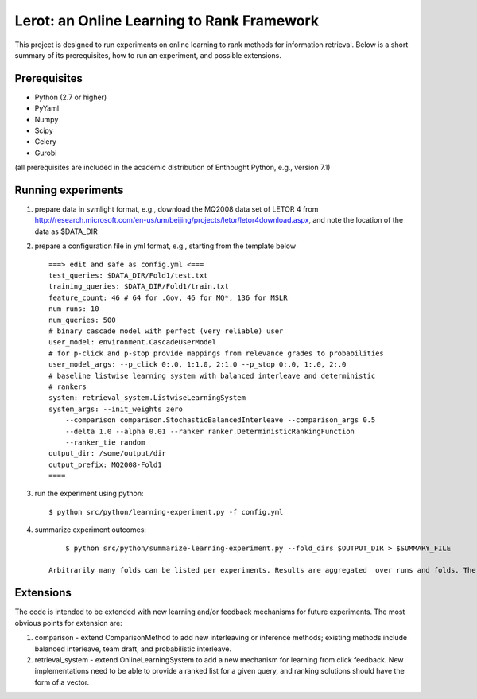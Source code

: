 Lerot: an Online Learning to Rank Framework
===========================================

This project is designed to run experiments on online learning to rank methods 
for information retrieval. Below is a short summary of its prerequisites, how 
to run an experiment, and possible extensions.

Prerequisites
-------------

- Python (2.7 or higher)
- PyYaml
- Numpy
- Scipy
- Celery
- Gurobi

(all prerequisites are included in the academic distribution of Enthought 
Python, e.g., version 7.1)

Running experiments
-------------------
1) prepare data in svmlight format, e.g., download the MQ2008 data set of  LETOR 4 from http://research.microsoft.com/en-us/um/beijing/projects/letor/letor4download.aspx,  and note the location of the data as $DATA_DIR
2) prepare a configuration file in yml format, e.g., starting from the template below ::

        ===> edit and safe as config.yml <===
        test_queries: $DATA_DIR/Fold1/test.txt
        training_queries: $DATA_DIR/Fold1/train.txt
        feature_count: 46 # 64 for .Gov, 46 for MQ*, 136 for MSLR
        num_runs: 10
        num_queries: 500
        # binary cascade model with perfect (very reliable) user
        user_model: environment.CascadeUserModel
        # for p-click and p-stop provide mappings from relevance grades to probabilities
        user_model_args: --p_click 0:.0, 1:1.0, 2:1.0 --p_stop 0:.0, 1:.0, 2:.0
        # baseline listwise learning system with balanced interleave and deterministic
        # rankers
        system: retrieval_system.ListwiseLearningSystem
        system_args: --init_weights zero
            --comparison comparison.StochasticBalancedInterleave --comparison_args 0.5
            --delta 1.0 --alpha 0.01 --ranker ranker.DeterministicRankingFunction
            --ranker_tie random
        output_dir: /some/output/dir
        output_prefix: MQ2008-Fold1
        ====

3) run the experiment using python::
       
        $ python src/python/learning-experiment.py -f config.yml

4) summarize experiment outcomes::

        $ python src/python/summarize-learning-experiment.py --fold_dirs $OUTPUT_DIR > $SUMMARY_FILE
  
    Arbitrarily many folds can be listed per experiments. Results are aggregated  over runs and folds. The output format is a simple text file that can be  further processed using e.g., gnuplot. The columns are: mean_offline_perf stddev_offline_perf mean_online_perf stddev_online_perf

Extensions
----------
The code is intended to be extended with new learning and/or feedback mechanisms for future experiments. The most obvious points for extension are:

1) comparison - extend ComparisonMethod to add new interleaving or inference  methods; existing methods include balanced interleave, team draft, and  probabilistic interleave.
2) retrieval_system - extend OnlineLearningSystem to add a new mechanism for  learning from click feedback. New implementations need to be able to provide a  ranked list for a given query, and ranking solutions should have the form of a vector.

